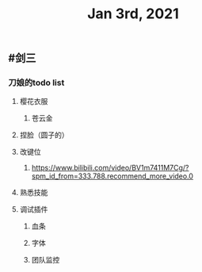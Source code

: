 #+TITLE: Jan 3rd, 2021

** #剑三
*** 刀娘的todo list
**** 樱花衣服
***** 苍云金
**** 捏脸（圆子的）
**** 改键位
***** https://www.bilibili.com/video/BV1m7411M7Cg/?spm_id_from=333.788.recommend_more_video.0
**** 熟悉技能
**** 调试插件
***** 血条
***** 字体
***** 团队监控
